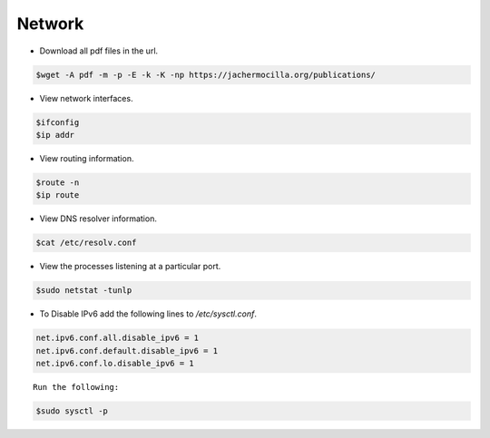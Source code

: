 ==================
Network
==================

* Download all pdf files in the url.

.. code-block:: console

   $wget -A pdf -m -p -E -k -K -np https://jachermocilla.org/publications/

* View network interfaces.

.. code-block:: console

   $ifconfig
   $ip addr

* View routing information.

.. code-block:: console

   $route -n
   $ip route

* View DNS resolver information.

.. code-block:: console

   $cat /etc/resolv.conf

* View the processes listening at a particular port.

.. code-block:: console

   $sudo netstat -tunlp

* To Disable IPv6 add the following lines to `/etc/sysctl.conf`.

.. code-block:: console

   net.ipv6.conf.all.disable_ipv6 = 1
   net.ipv6.conf.default.disable_ipv6 = 1
   net.ipv6.conf.lo.disable_ipv6 = 1

::

   Run the following:

.. code-block:: console

   $sudo sysctl -p
